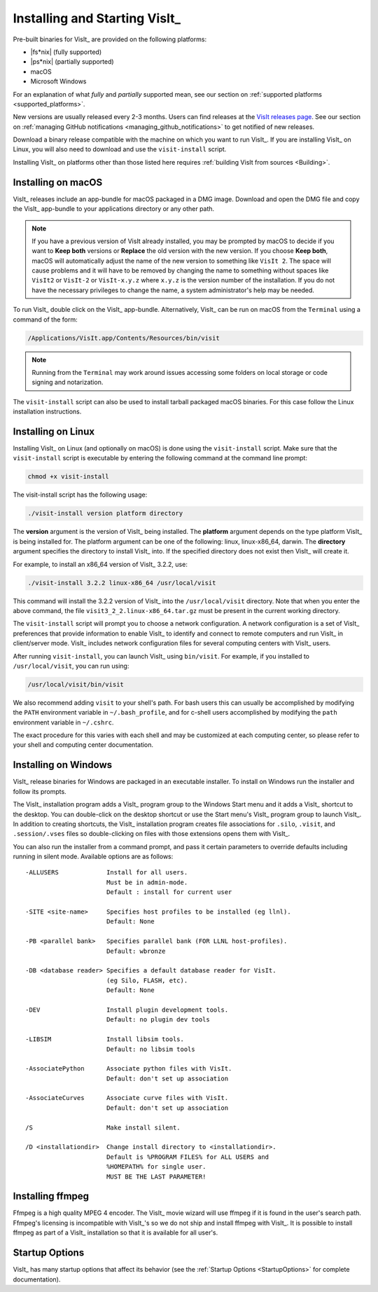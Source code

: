 .. _Installing and Starting VisIt:

Installing and Starting VisIt_
------------------------------

Pre-built binaries for VisIt_ are provided on the following platforms:

* |fs*nix| (fully supported)
* |ps*nix| (partially supported)
* macOS
* Microsoft Windows

For an explanation of what *fully* and *partially* supported mean, see our section on :ref:`supported platforms <supported_platforms>`.

New versions are usually released every 2-3 months.
Users can find releases at the `VisIt releases page <https://visit-dav.github.io/visit-website/releases-as-tables/>`_. 
See our section on :ref:`managing GitHub notifications <managing_github_notifications>` to get notified of new releases.

Download a binary release compatible with the machine on which you want to run VisIt_.
If you are installing VisIt_ on Linux, you will also need to download and use the ``visit-install`` script.

Installing VisIt_ on platforms other than those listed here requires :ref:`building VisIt from sources <Building>`.

.. _MacOSX Installation Instructions:

Installing on macOS
~~~~~~~~~~~~~~~~~~~

VisIt_ releases include an app-bundle for macOS packaged in a DMG image.
Download and open the DMG file and copy the VisIt_ app-bundle to your applications directory or any other path.

.. note::
   If you have a previous version of VisIt already installed, you may be prompted by macOS to decide if you want to **Keep both** versions or **Replace** the old version with the new version.
   If you choose **Keep both**, macOS will automatically adjust the name of the new version to something like ``VisIt 2``.
   The space will cause problems and it will have to be removed by changing the name to something without spaces like ``VisIt2`` or ``VisIt-2`` or ``VisIt-x.y.z`` where ``x.y.z`` is the version number of the installation.
   If you do not have the necessary privileges to change the name, a system administrator's help may be needed.

To run VisIt_ double click on the VisIt_ app-bundle.
Alternatively, VisIt_ can be run on macOS from the ``Terminal`` using a command of the form:

.. code:: bash

  /Applications/VisIt.app/Contents/Resources/bin/visit

.. note::

   Running from the ``Terminal`` may work around issues accessing some folders on local storage or code signing and notarization.

The ``visit-install`` script can also be used to install tarball packaged macOS binaries.
For this case follow the Linux installation instructions. 

.. _Linux Installation Instructions:

Installing on Linux
~~~~~~~~~~~~~~~~~~~

Installing VisIt_ on Linux (and optionally on macOS) is done using the ``visit-install`` script.
Make sure that the ``visit-install`` script is executable by entering the following command at the command line prompt:

.. code:: bash

  chmod +x visit-install

The visit-install script has the following usage:

.. code:: bash

  ./visit-install version platform directory

The **version** argument is the version of VisIt_ being installed.
The **platform** argument depends on the type platform VisIt_ is being installed for.
The platform argument can be one of the following: linux, linux-x86_64, darwin.
The **directory** argument specifies the directory to install VisIt_ into.
If the specified directory does not exist then VisIt_ will create it.

For example, to install an x86_64 version of VisIt_ 3.2.2, use:

.. code:: bash
  
  ./visit-install 3.2.2 linux-x86_64 /usr/local/visit
  

This command will install the 3.2.2 version of VisIt_ into the ``/usr/local/visit`` directory.
Note that when you enter the above command, the file ``visit3_2_2.linux-x86_64.tar.gz`` must be present in the current working directory.

The ``visit-install`` script will prompt you to choose a network configuration.
A network configuration is a set of VisIt_ preferences that provide information to enable VisIt_ to identify and connect to remote computers and run VisIt_ in client/server mode.
VisIt_ includes network configuration files for several computing centers with VisIt_ users.

After running ``visit-install``, you can launch VisIt_ using ``bin/visit``.
For example, if you installed to ``/usr/local/visit``, you can run using:

.. code:: bash
  
  /usr/local/visit/bin/visit

We also recommend adding ``visit`` to your shell's path.
For bash users this can usually be accomplished by modifying the ``PATH`` environment variable in ``~/.bash_profile``, and for c-shell users accomplished by modifying the ``path`` environment variable in ``~/.cshrc``.
 
The exact procedure for this varies with each shell and may be customized at each computing center, so please refer to your shell and computing center documentation. 
 
.. _Windows Installation Instructions:

Installing on Windows
~~~~~~~~~~~~~~~~~~~~~

VisIt_ release binaries for Windows are packaged in an executable installer.
To install on Windows run the installer and follow its prompts.

The VisIt_ installation program adds a VisIt_ program group to the Windows Start menu and it adds a VisIt_ shortcut to the desktop.
You can double-click on the desktop shortcut or use the Start menu's VisIt_ program group to launch VisIt_.
In addition to creating shortcuts, the VisIt_ installation program creates file associations for ``.silo``, ``.visit``, and ``.session/.vses`` files so double-clicking on files with those extensions opens them with VisIt_.

You can also run the installer from a command prompt, and pass it certain parameters to override defaults including running in silent mode.
Available options are as follows::


     -ALLUSERS             Install for all users.
                           Must be in admin-mode.
                           Default : install for current user
 
     -SITE <site-name>     Specifies host profiles to be installed (eg llnl).
                           Default: None
 
     -PB <parallel bank>   Specifies parallel bank (FOR LLNL host-profiles).
                           Default: wbronze
 
     -DB <database reader> Specifies a default database reader for VisIt.
                           (eg Silo, FLASH, etc).
                           Default: None
 
     -DEV                  Install plugin development tools.
                           Default: no plugin dev tools
 
     -LIBSIM               Install libsim tools.
                           Default: no libsim tools
 
     -AssociatePython      Associate python files with VisIt.
                           Default: don't set up association
 
     -AssociateCurves      Associate curve files with VisIt.
                           Default: don't set up association
 
     /S                    Make install silent.
 
     /D <installationdir>  Change install directory to <installationdir>.
                           Default is %PROGRAM FILES% for ALL USERS and
                           %HOMEPATH% for single user.
                           MUST BE THE LAST PARAMETER!

Installing ffmpeg
~~~~~~~~~~~~~~~~~

Ffmpeg is a high quality MPEG 4 encoder.
The VisIt_ movie wizard will use ffmpeg if it is found in the user's search path.
Ffmpeg's licensing is incompatible with VisIt_'s so we do not ship and install ffmpeg with VisIt_.
It is possible to install ffmpeg as part of a VisIt_ installation so that it is available for all user's.


Startup Options
~~~~~~~~~~~~~~~

VisIt_ has many startup options that affect its behavior (see the :ref:`Startup Options <StartupOptions>` for complete documentation).
